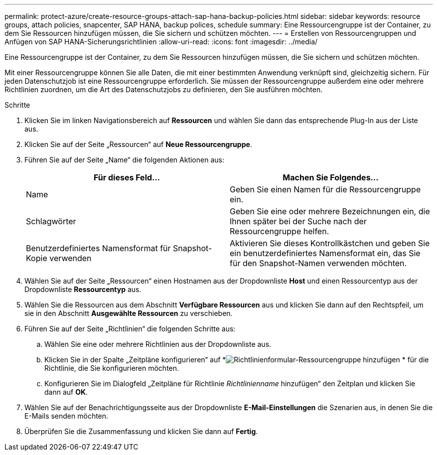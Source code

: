 ---
permalink: protect-azure/create-resource-groups-attach-sap-hana-backup-policies.html 
sidebar: sidebar 
keywords: resource groups, attach policies, snapcenter, SAP HANA, backup polices, schedule 
summary: Eine Ressourcengruppe ist der Container, zu dem Sie Ressourcen hinzufügen müssen, die Sie sichern und schützen möchten. 
---
= Erstellen von Ressourcengruppen und Anfügen von SAP HANA-Sicherungsrichtlinien
:allow-uri-read: 
:icons: font
:imagesdir: ../media/


[role="lead"]
Eine Ressourcengruppe ist der Container, zu dem Sie Ressourcen hinzufügen müssen, die Sie sichern und schützen möchten.

Mit einer Ressourcengruppe können Sie alle Daten, die mit einer bestimmten Anwendung verknüpft sind, gleichzeitig sichern.  Für jeden Datenschutzjob ist eine Ressourcengruppe erforderlich.  Sie müssen der Ressourcengruppe außerdem eine oder mehrere Richtlinien zuordnen, um die Art des Datenschutzjobs zu definieren, den Sie ausführen möchten.

.Schritte
. Klicken Sie im linken Navigationsbereich auf *Ressourcen* und wählen Sie dann das entsprechende Plug-In aus der Liste aus.
. Klicken Sie auf der Seite „Ressourcen“ auf *Neue Ressourcengruppe*.
. Führen Sie auf der Seite „Name“ die folgenden Aktionen aus:
+
|===
| Für dieses Feld... | Machen Sie Folgendes... 


 a| 
Name
 a| 
Geben Sie einen Namen für die Ressourcengruppe ein.



 a| 
Schlagwörter
 a| 
Geben Sie eine oder mehrere Bezeichnungen ein, die Ihnen später bei der Suche nach der Ressourcengruppe helfen.



 a| 
Benutzerdefiniertes Namensformat für Snapshot-Kopie verwenden
 a| 
Aktivieren Sie dieses Kontrollkästchen und geben Sie ein benutzerdefiniertes Namensformat ein, das Sie für den Snapshot-Namen verwenden möchten.

|===
. Wählen Sie auf der Seite „Ressourcen“ einen Hostnamen aus der Dropdownliste *Host* und einen Ressourcentyp aus der Dropdownliste *Ressourcentyp* aus.
. Wählen Sie die Ressourcen aus dem Abschnitt *Verfügbare Ressourcen* aus und klicken Sie dann auf den Rechtspfeil, um sie in den Abschnitt *Ausgewählte Ressourcen* zu verschieben.
. Führen Sie auf der Seite „Richtlinien“ die folgenden Schritte aus:
+
.. Wählen Sie eine oder mehrere Richtlinien aus der Dropdownliste aus.
.. Klicken Sie in der Spalte „Zeitpläne konfigurieren“ auf *image:../media/add_policy_from_resourcegroup.gif["Richtlinienformular-Ressourcengruppe hinzufügen"] * für die Richtlinie, die Sie konfigurieren möchten.
.. Konfigurieren Sie im Dialogfeld „Zeitpläne für Richtlinie _Richtlinienname_ hinzufügen“ den Zeitplan und klicken Sie dann auf *OK*.


. Wählen Sie auf der Benachrichtigungsseite aus der Dropdownliste *E-Mail-Einstellungen* die Szenarien aus, in denen Sie die E-Mails senden möchten.
. Überprüfen Sie die Zusammenfassung und klicken Sie dann auf *Fertig*.

